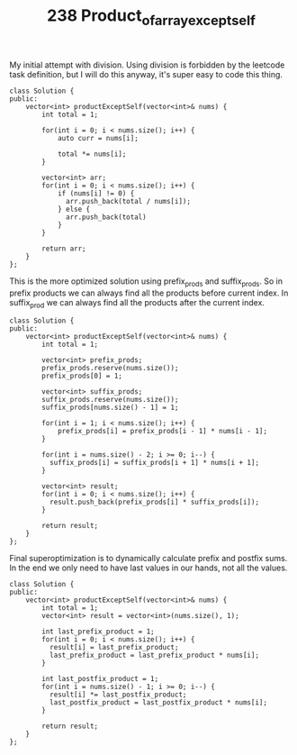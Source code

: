 #+TITLE: 238 Product_of_array_except_self

My initial attempt with division. Using division is forbidden by the leetcode task definition, but I will do this anyway,
it's super easy to code this thing.

#+begin_src c++
class Solution {
public:
    vector<int> productExceptSelf(vector<int>& nums) {
        int total = 1;

        for(int i = 0; i < nums.size(); i++) {
            auto curr = nums[i];

            total *= nums[i];
        }

        vector<int> arr;
        for(int i = 0; i < nums.size(); i++) {
            if (nums[i] != 0) {
              arr.push_back(total / nums[i]);
            } else {
              arr.push_back(total)
            }
        }

        return arr;
    }
};
#+end_src


This is the more optimized solution using prefix_prods and suffix_prods. So in prefix products we can always find all the products before current index. In suffix_prod we can always find all the products after the current index.

#+begin_src c++
class Solution {
public:
    vector<int> productExceptSelf(vector<int>& nums) {
        int total = 1;

        vector<int> prefix_prods;
        prefix_prods.reserve(nums.size());
        prefix_prods[0] = 1;

        vector<int> suffix_prods;
        suffix_prods.reserve(nums.size());
        suffix_prods[nums.size() - 1] = 1;

        for(int i = 1; i < nums.size(); i++) {
            prefix_prods[i] = prefix_prods[i - 1] * nums[i - 1];
        }

        for(int i = nums.size() - 2; i >= 0; i--) {
          suffix_prods[i] = suffix_prods[i + 1] * nums[i + 1];
        }

        vector<int> result;
        for(int i = 0; i < nums.size(); i++) {
          result.push_back(prefix_prods[i] * suffix_prods[i]);
        }

        return result;
    }
};
#+end_src

Final superoptimization is to dynamically calculate prefix and postfix sums. In the end we only need to have last values in our hands, not all the values.


#+begin_src c++
class Solution {
public:
    vector<int> productExceptSelf(vector<int>& nums) {
        int total = 1;
        vector<int> result = vector<int>(nums.size(), 1);

        int last_prefix_product = 1;
        for(int i = 0; i < nums.size(); i++) {
          result[i] = last_prefix_product;
          last_prefix_product = last_prefix_product * nums[i];
        }

        int last_postfix_product = 1;
        for(int i = nums.size() - 1; i >= 0; i--) {
          result[i] *= last_postfix_product;
          last_postfix_product = last_postfix_product * nums[i];
        }

        return result;
    }
};
#+end_src
